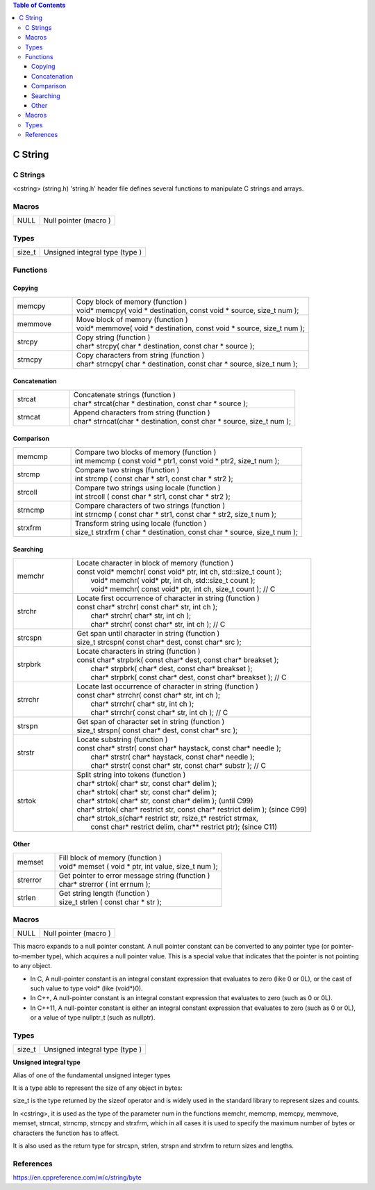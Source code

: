 
.. contents:: Table of Contents

C String
========

C Strings
---------
<cstring> (string.h)
'string.h' header file defines several functions to manipulate C strings and arrays.

Macros
------

=====          =======================
NULL		Null pointer (macro )
=====          =======================

Types
-----

=======        ================================
size_t		Unsigned integral type (type )
=======        ================================

Functions
---------

Copying
^^^^^^^

.. list-table::
	:widths: 20 80

	*	-	memcpy
		-	| Copy block of memory (function ) 
			| void* memcpy( void * destination, const void * source, size_t num );
	
	*	-	memmove
		-	| Move block of memory (function ) 
			| void* memmove( void * destination, const void * source, size_t num );
		
	*	-	strcpy
		-	| Copy string (function ) 
			| char* strcpy( char * destination, const char * source );
			
	*	-	strncpy
		-	| Copy characters from string (function ) 
			| char* strncpy( char * destination, const char * source, size_t num );

Concatenation
^^^^^^^^^^^^^

.. list-table::
	:widths: 20 80

	*	-	strcat
		-	| Concatenate strings (function )
			| char* strcat(char * destination, const char * source );
	
	*	-	strncat
		-	| Append characters from string (function )
			| char* strncat(char * destination, const char * source, size_t num );

Comparison
^^^^^^^^^^


.. list-table::
	:widths: 20 80

	*	-	memcmp
		-	| Compare two blocks of memory (function )
			| int memcmp ( const void * ptr1, const void * ptr2, size_t num );
	
	*	-	strcmp
		-	| Compare two strings (function )
			| int strcmp ( const char * str1, const char * str2 );
			
	*	-	strcoll
		-	| Compare two strings using locale (function )
			| int strcoll ( const char * str1, const char * str2 );
	
	*	-	strncmp
		-	| Compare characters of two strings (function )
			| int strncmp ( const char * str1, const char * str2, size_t num );
	
	*	-	strxfrm
		-	| Transform string using locale (function )
			| size_t strxfrm ( char * destination, const char * source, size_t num );



Searching
^^^^^^^^^


.. list-table::
	:widths: 20 80

	*	-	memchr
		-	| Locate character in block of memory (function )
			| const void* memchr( const void* ptr, int ch, std::size_t count );
			|       void* memchr(       void* ptr, int ch, std::size_t count );
			|       void* memchr( const void* ptr, int ch, size_t count ); // C
			
	*	-	strchr
		-	| Locate first occurrence of character in string (function )
			| const char* strchr( const char* str, int ch );
			|       char* strchr(       char* str, int ch );
			|       char* strchr( const char* str, int ch ); // C
		
	*	-	strcspn
		-	| Get span until character in string (function )
			| size_t strcspn( const char* dest, const char* src );
			
	*	-	strpbrk
		-	| Locate characters in string (function )
			| const char* strpbrk( const char* dest, const char* breakset );
			|       char* strpbrk(       char* dest, const char* breakset );
			|       char* strpbrk( const char* dest, const char* breakset ); // C
	
	*	-	strrchr	
		-	| Locate last occurrence of character in string (function )
			| const char* strrchr( const char* str, int ch );
			|       char* strrchr(       char* str, int ch );
			|       char* strrchr( const char* str, int ch ); // C

	*	-	strspn	
		-	| Get span of character set in string (function )
			| size_t strspn( const char* dest, const char* src );
	
	*	-	strstr
		-	| Locate substring (function )
			| const char* strstr( const char* haystack, const char* needle );
			|       char* strstr(       char* haystack, const char* needle );
			|       char* strstr( const char* str, const char* substr ); // C

	*	-	strtok
		-	| Split string into tokens (function )
			| char* strtok( char* str, const char* delim );
			| char* strtok( char* str, const char* delim );
			| char* strtok( char* str, const char* delim ); (until C99)
			| char* strtok( char* restrict str, const char* restrict delim ); (since C99)
			| char* strtok_s(char* restrict str, rsize_t* restrict strmax,
                        |       const char* restrict delim, char** restrict ptr);	(since C11)




Other
^^^^^

.. list-table::
	:widths: 20 80

	*	-	memset
		-	| Fill block of memory (function )
			| void* memset ( void * ptr, int value, size_t num );
			
	*	-	strerror
		-	| Get pointer to error message string (function )
			| char* strerror ( int errnum );
		
	*	-	strlen
		-	| Get string length (function )
			| size_t strlen ( const char * str );


Macros
------

=====          =======================
NULL		Null pointer (macro )
=====          =======================

This macro expands to a null pointer constant.
A null pointer constant can be converted to any pointer type (or pointer-to-member type), which acquires a null pointer value. 
This is a special value that indicates that the pointer is not pointing to any object.

- In C, A null-pointer constant is an integral constant expression that evaluates to zero (like 0 or 0L), or the cast of such value to type void* (like (void*)0).
- In C++, A null-pointer constant is an integral constant expression that evaluates to zero (such as 0 or 0L).	
- In C++11, A null-pointer constant is either an integral constant expression that evaluates to zero (such as 0 or 0L), or a value of type nullptr_t (such as nullptr).				

Types
-----

======            ==============================
size_t            Unsigned integral type (type )
======            ==============================

**Unsigned integral type**

Alias of one of the fundamental unsigned integer types

It is a type able to represent the size of any object in bytes: 

size_t is the type returned by the sizeof operator and is widely used in the standard library to represent sizes and counts.

In <cstring>, it is used as the type of the parameter num in the functions memchr, memcmp, memcpy, memmove, memset, strncat, strncmp, strncpy and strxfrm, which in all cases it is used to specify the maximum number of bytes or characters the function has to affect.

It is also used as the return type for strcspn, strlen, strspn and strxfrm to return sizes and lengths.

References
---------

https://en.cppreference.com/w/c/string/byte


